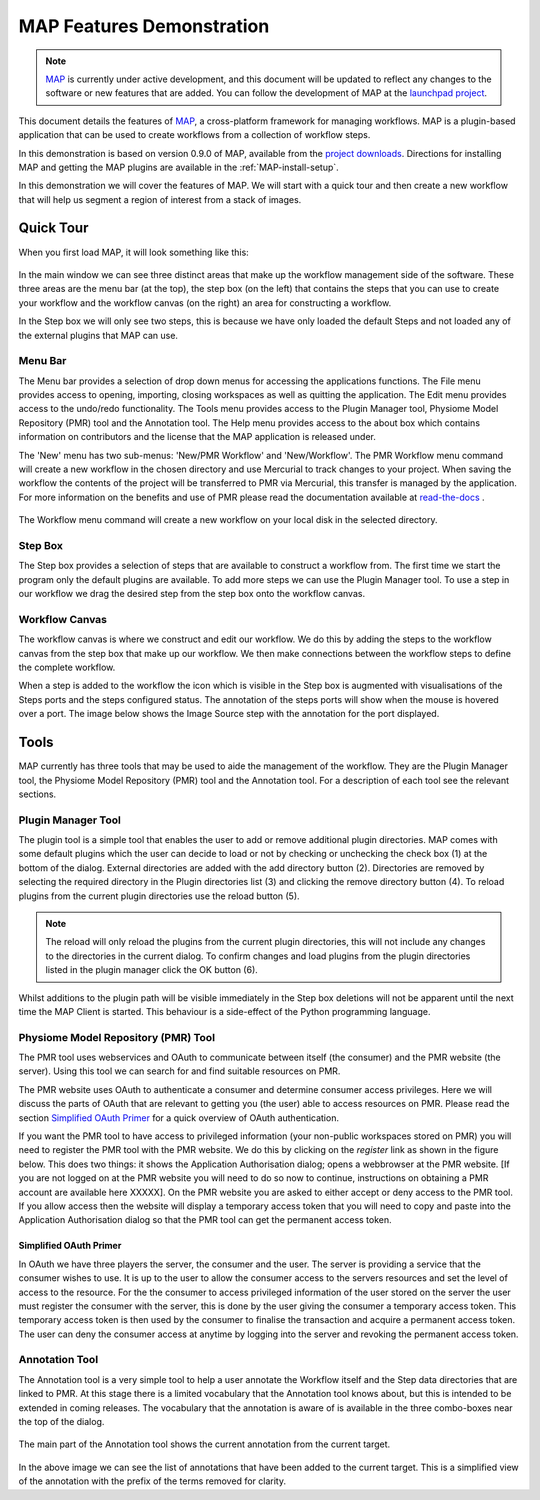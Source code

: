 .. _MAP-feature-demonstration:

==========================
MAP Features Demonstration
==========================

.. sectionauthor:: Hugh Sorby

.. _MAP: https://simtk.org/home/map
.. _launchpad project: http://launchpad.net/mapclient
.. _physiome: http://physiomeproject.org/zinclibrary
.. _project downloads: https://launchpad.net/mapclient/+download
.. _read-the-docs: http://abibook.readthedocs.org/en/latest/PMR/index.html

.. note::
   `MAP`_ is currently under active development, and this document will be updated to reflect any changes to the software or new features that are added. You can follow the development of MAP at the `launchpad project`_.

This document details the features of `MAP`_, a cross-platform framework for managing workflows. MAP is a plugin-based application that can be used to create workflows from a collection of workflow steps.

In this demonstration is based on version 0.9.0 of MAP, available from the `project downloads`_. Directions for installing MAP and getting the MAP plugins are available in the :ref:`MAP-install-setup`.

In this demonstration we will cover the features of MAP.  We will start with a quick tour and then create a new workflow that will help us segment a region of interest from a stack of images.

Quick Tour
==========

When you first load MAP, it will look something like this:

.. figure:: resources/images/blank_MAP_1.png
   :align: center
   :width: 75%

In the main window we can see three distinct areas that make up the workflow management side of the software.  These three areas are the menu bar (at the top), the step box (on the left) that contains the steps that you can use to create your workflow and the workflow canvas (on the right) an area for constructing a workflow.

In the Step box we will only see two steps, this is because we have only loaded the default Steps and not loaded any of the external plugins that MAP can use.

Menu Bar
--------

The Menu bar provides a selection of drop down menus for accessing the applications functions.  The File menu provides access to opening, importing, closing workspaces as well as quitting the application.  The Edit menu provides access to the undo/redo functionality.  The Tools menu provides access to the Plugin Manager tool, Physiome Model Repository (PMR) tool and the Annotation tool.  The Help menu provides access to the about box which contains information on contributors and the license that the MAP application is released under.

The 'New' menu has two sub-menus: 'New/PMR Workflow' and 'New/Workflow'.  The PMR Workflow menu command will create a new workflow in the chosen directory and use Mercurial to track changes to your project.  When saving the workflow the contents of the project will be transferred to PMR via Mercurial, this transfer is managed by the application.  For more information on the benefits and use of PMR please read the documentation available at `read-the-docs`_ .

.. figure:: resources/images/select_workflow_directory_1.png
   :align: center
   :width: 75%


The Workflow menu command will create a new workflow on your local disk in the selected directory.

Step Box
--------

The Step box provides a selection of steps that are available to construct a workflow from.  The first time we start the program only the default plugins are available.  To add more steps we can use the Plugin Manager tool.  To use a step in our workflow we drag the desired step from the step box onto the workflow canvas.

Workflow Canvas
---------------

The workflow canvas is where we construct and edit our workflow.  We do this by adding the steps to the workflow canvas from the step box that make up our workflow.  We then make connections between the workflow steps to define the complete workflow.

When a step is added to the workflow the icon which is visible in the Step box is augmented with visualisations of the Steps ports and the steps configured status.  The annotation of the steps ports will show when the mouse is hovered over a port.  The image below shows the Image Source step with the annotation for the port displayed.

.. figure:: resources/images/step_with_port_info_displayed_1.png
   :align: center
   :width: 40%
  
Tools
=====

MAP currently has three tools that may be used to aide the management of the workflow.  They are the Plugin Manager tool, the Physiome Model Repository (PMR) tool and the Annotation tool.  For a description of each tool see the relevant sections.

.. _MAP-plugin-manager-tool:

Plugin Manager Tool
-------------------

The plugin tool is a simple tool that enables the user to add or remove additional plugin directories.  MAP comes with some default plugins which the user can decide to load or not by checking or unchecking the check box (1) at the bottom of the dialog.  External directories are added with the add directory button (2).  Directories are removed by selecting the required directory in the Plugin directories list (3) and clicking the remove directory button (4).  To reload plugins from the current plugin directories use the reload button (5).

.. note::

 The reload will only reload the plugins from the current plugin directories, this will not include any changes to the directories in the current dialog.  To confirm changes and load plugins from the plugin directories listed in the plugin manager click the OK button (6).

.. figure:: resources/images/plugin_manager_2.png
   :align: center
   :width: 25%

Whilst additions to the plugin path will be visible immediately in the Step box deletions will not be apparent until the next time the MAP Client is started.  This behaviour is a side-effect of the Python programming language.  

Physiome Model Repository (PMR) Tool
------------------------------------

The PMR tool uses webservices and OAuth to communicate between itself (the consumer) and the PMR website (the server).  Using this tool we can search for and find suitable resources on PMR.

The PMR website uses OAuth to authenticate a consumer and determine consumer access privileges.  Here we will discuss the parts of OAuth that are relevant to getting you (the user) able to access resources on PMR.  Please read the section `Simplified OAuth Primer`_ for a quick overview of OAuth authentication.

If you want the PMR tool to have access to privileged information (your non-public workspaces stored on PMR) you will need to register the PMR tool with the PMR website.  We do this by clicking on the `register` link as shown in the figure below.  This does two things: it shows the Application Authorisation dialog; opens a webbrowser at the PMR website.  [If you are not logged on at the PMR website you will need to do so now to continue, instructions on obtaining a PMR account are available here XXXXX].  On the PMR website you are asked to either accept or deny access to the PMR tool.  If you allow access then the website will display a temporary access token that you will need to copy and paste into the Application Authorisation dialog so that the PMR tool can get the permanent access token.

.. figure:: resources/images/PMRTool_1.png
   :align: center
   :width: 25%

Simplified OAuth Primer
^^^^^^^^^^^^^^^^^^^^^^^

In OAuth we have three players the server, the consumer and the user.  The server is providing a service that the consumer wishes to use.  It is up to the user to allow the consumer access to the servers resources and set the level of access to the resource.  For the the consumer to access privileged information of the user stored on the server the user must register the consumer with the server, this is done by the user giving the consumer a temporary access token.  This temporary access token is then used by the consumer to finalise the transaction and acquire a permanent access token.  The user can deny the consumer access at anytime by logging into the server and revoking the permanent access token.

Annotation Tool
---------------

The Annotation tool is a very simple tool to help a user annotate the Workflow itself and the Step data directories that are linked to PMR.  At this stage there is a limited vocabulary that the Annotation tool knows about, but this is intended to be extended in coming releases.  The vocabulary that the annotation is aware of is available in the three combo-boxes near the top of the dialog.

.. figure:: resources/images/top_annotation_1.png
   :align: center
   :width: 40%

The main part of the Annotation tool shows the current annotation from the current target.  

.. figure:: resources/images/main_annotation_1.png
   :align: center
   :width: 25%

In the above image we can see the list of annotations that have been added to the current target.  This is a simplified view of the annotation with the prefix of the terms removed for clarity.
